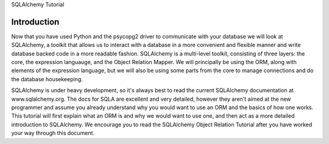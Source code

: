 SQLAlchemy Tutorial

Introduction
============
Now that you have used Python and the psycopg2 driver to communicate with your database
we will look at SQLAlchemy, a toolkit that allows us to interact with a database
in a more convenient and flexible manner and write database backed code in a more readable fashion.
SQLAlchemy is a multi-level toolkit, consisting of three layers: the core, the expression
languauge, and the Object Relation Mapper. We will principally be using the ORM,
along with elements of the expression language, but we will also be using some parts from
the core to manage connections and do the database housekeeping.

SQLAlchemy is under heavy development, so it's always best to read the current SQLAlchemy 
documentation at www.sqlalchemy.org. The docs for SQLA are excellent and very detailed,
however they aren't aimed at the new programmer and assume you already understand
why you would want to use an ORM and the basics of how one works. This tutorial
will first explain what an ORM is and why we would want to use one, and then act as
a more detailed introduction to SQLAlchemy. We encourage you to read the SQLAlchemy
Object Relation Tutorial after you have worked your way through this document.


